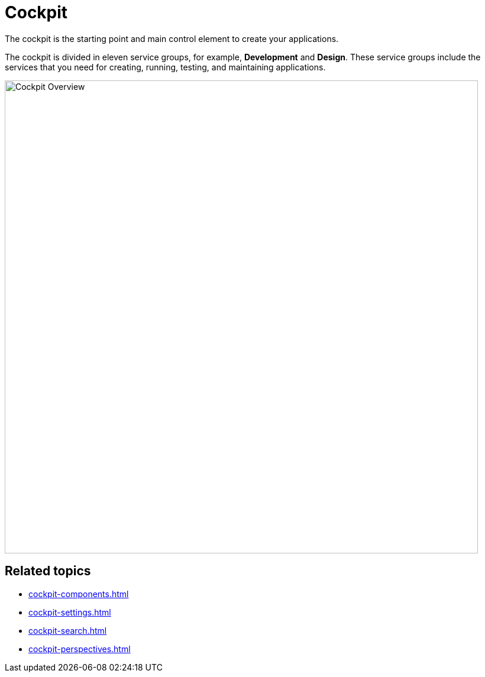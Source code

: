 = Cockpit

The cockpit is the starting point and main control element to create your applications.

The cockpit is divided in eleven service groups, for example, *Development* and *Design*.
These service groups include the services that you need for creating, running, testing, and maintaining applications.

image::cockpit-overview.png[Cockpit Overview, 800]

== Related topics

* xref:cockpit-components.adoc[]
* xref:cockpit-settings.adoc[]
* xref:cockpit-search.adoc[]
* xref:cockpit-perspectives.adoc[]